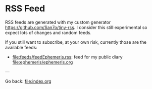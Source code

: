 #+startup: content indent

* RSS Feed

RSS feeds are generated with my custom generator https://github.com/San7o/tiny-rss.
I consider this still experimental so expect lots of changes and random
feeds.

If you still want to subscribe, at your own risk, currently those are
the available feeds:
- file:feeds/feedEphemeris.rss: feed for my public diary file:ephemeris/ephemeris.org

---

Go back: file:index.org

